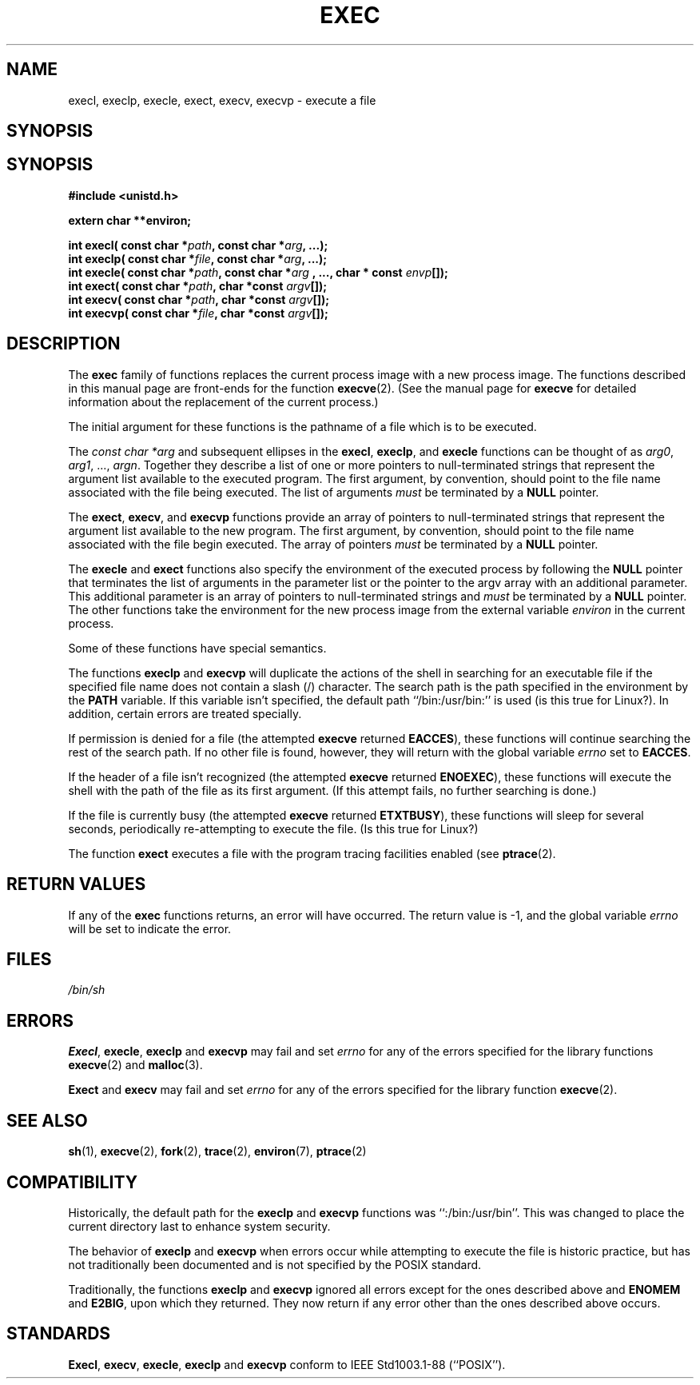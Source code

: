 .\" Copyright (c) 1991 The Regents of the University of California.
.\" All rights reserved.
.\"
.\" Redistribution and use in source and binary forms, with or without
.\" modification, are permitted provided that the following conditions
.\" are met:
.\" 1. Redistributions of source code must retain the above copyright
.\"    notice, this list of conditions and the following disclaimer.
.\" 2. Redistributions in binary form must reproduce the above copyright
.\"    notice, this list of conditions and the following disclaimer in the
.\"    documentation and/or other materials provided with the distribution.
.\" 3. All advertising materials mentioning features or use of this software
.\"    must display the following acknowledgement:
.\"	This product includes software developed by the University of
.\"	California, Berkeley and its contributors.
.\" 4. Neither the name of the University nor the names of its contributors
.\"    may be used to endorse or promote products derived from this software
.\"    without specific prior written permission.
.\"
.\" THIS SOFTWARE IS PROVIDED BY THE REGENTS AND CONTRIBUTORS ``AS IS'' AND
.\" ANY EXPRESS OR IMPLIED WARRANTIES, INCLUDING, BUT NOT LIMITED TO, THE
.\" IMPLIED WARRANTIES OF MERCHANTABILITY AND FITNESS FOR A PARTICULAR PURPOSE
.\" ARE DISCLAIMED.  IN NO EVENT SHALL THE REGENTS OR CONTRIBUTORS BE LIABLE
.\" FOR ANY DIRECT, INDIRECT, INCIDENTAL, SPECIAL, EXEMPLARY, OR CONSEQUENTIAL
.\" DAMAGES (INCLUDING, BUT NOT LIMITED TO, PROCUREMENT OF SUBSTITUTE GOODS
.\" OR SERVICES; LOSS OF USE, DATA, OR PROFITS; OR BUSINESS INTERRUPTION)
.\" HOWEVER CAUSED AND ON ANY THEORY OF LIABILITY, WHETHER IN CONTRACT, STRICT
.\" LIABILITY, OR TORT (INCLUDING NEGLIGENCE OR OTHERWISE) ARISING IN ANY WAY
.\" OUT OF THE USE OF THIS SOFTWARE, EVEN IF ADVISED OF THE POSSIBILITY OF
.\" SUCH DAMAGE.
.\"
.\"     @(#)exec.3	6.4 (Berkeley) 4/19/91
.\"
.\" Converted for Linux, Mon Nov 29 11:12:48 1993, faith@cs.unc.edu
.\"
.TH EXEC 3  "29 November 1993" "BSD MANPAGE" "Linux Programmer's Manual"
.SH NAME
execl, execlp, execle, exect, execv, execvp \- execute a file
.SH SYNOPSIS
.SH SYNOPSIS
.B #include <unistd.h>
.sp
.B extern char **environ;
.sp
.BI "int execl( const char *" path ", const char *" arg ", ...);
.br
.BI "int execlp( const char *" file ", const char *" arg ", ...);
.br
.BI "int execle( const char *" path ", const char *" arg
.BI ", ..., char * const " envp "[]);"
.br
.BI "int exect( const char *" path ", char *const " argv "[]);"
.br
.BI "int execv( const char *" path ", char *const " argv "[]);"
.br
.BI "int execvp( const char *" file ", char *const " argv "[]);"
.SH DESCRIPTION
The
.B exec
family of functions replaces the current process image with a new process
image.  The functions described in this manual page are front-ends for the
function
.BR execve (2).
(See the manual page for
.B execve
for detailed information about the replacement of the current process.)
.PP
The initial argument for these functions is the pathname of a file which is
to be executed.
.PP
The
.I "const char *arg"
and subsequent ellipses in the
.BR execl ,
.BR execlp ,
and
.B execle
functions can be thought of as
.IR arg0 ,
.IR arg1 ,
\&...,
.IR argn .
Together they describe a list of one or more pointers to null-terminated
strings that represent the argument list available to the executed program.
The first argument, by convention, should point to the file name associated
with the file being executed.  The list of arguments
.I must
be terminated by a
.B NULL
pointer.
.PP
The
.BR exect ,
.BR execv ,
and
.B execvp
functions provide an array of pointers to null-terminated strings that
represent the argument list available to the new program.  The first
argument, by convention, should point to the file name associated with the
file begin executed.  The array of pointers
.I must
be terminated by a
.B NULL
pointer.
.PP
The
.B execle
and
.B exect
functions also specify the environment of the executed process by following
the
.B NULL
pointer that terminates the list of arguments in the parameter list or the
pointer to the argv array with an additional parameter.  This additional
parameter is an array of pointers to null-terminated strings and
.I must
be terminated by a
.B NULL
pointer.  The other functions take the environment for the new process
image from the external variable
.I environ
in the current process.
.PP
Some of these functions have special semantics.
.PP
The functions
.B execlp
and
.B execvp
will duplicate the actions of the shell in searching for an executable file
if the specified file name does not contain a slash (/) character.  The
search path is the path specified in the environment by the
.B PATH
variable.  If this variable isn't specified, the default path
``/bin:/usr/bin:'' is used (is this true for Linux?).  In addition, certain
errors are treated specially.
.PP
If permission is denied for a file (the attempted
.B execve
returned
.BR EACCES ),
these functions will continue searching the rest of the search path.  If no
other file is found, however, they will return with the global variable
.I errno
set to
.BR EACCES .
.PP
If the header of a file isn't recognized (the attempted
.B execve
returned
.BR ENOEXEC ),
these functions will execute the shell with the path of the file as its
first argument.  (If this attempt fails, no further searching is done.)
.PP
If the file is currently busy (the attempted
.B execve
returned
.BR ETXTBUSY ),
these functions will sleep for several seconds, periodically re-attempting
to execute the file. (Is this true for Linux?)
.PP
The function
.B exect
executes a file with the program tracing facilities enabled (see
.BR ptrace (2).
.SH "RETURN VALUES"
If any of the
.B exec
functions returns, an error will have occurred.  The return value is \-1,
and the global variable
.I errno
will be set to indicate the error.
.SH FILES
.I /bin/sh
.SH ERRORS
.BR Execl ,
.BR execle ,
.BR execlp
and
.B execvp
may fail and set
.I errno
for any of the errors specified for the library functions
.BR execve (2)
and
.BR malloc (3).
.PP
.B Exect
and
.B execv
may fail and set
.I errno
for any of the errors specified for the library function
.BR execve (2).
.SH "SEE ALSO"
.BR sh "(1), " execve "(2), " fork "(2), " trace "(2), " environ "(7), "
.BR ptrace (2)
.SH COMPATIBILITY
Historically, the default path for the
.B execlp
and
.B execvp
functions was ``:/bin:/usr/bin''.  This was changed to place the current
directory last to enhance system security.
.PP
The behavior of
.B execlp
and
.B execvp
when errors occur while attempting to execute the file is historic
practice, but has not traditionally been documented and is not specified by
the POSIX standard.
.PP
Traditionally, the functions
.B execlp
and
.B execvp
ignored all errors except for the ones described above and
.B ENOMEM
and
.BR E2BIG ,
upon which they returned.  They now return if any error other than the ones
described above occurs.
.SH STANDARDS
.BR Execl ,
.BR execv ,
.BR execle ,
.B execlp
and
.B execvp
conform to
IEEE Std1003.1-88 (``POSIX'').
